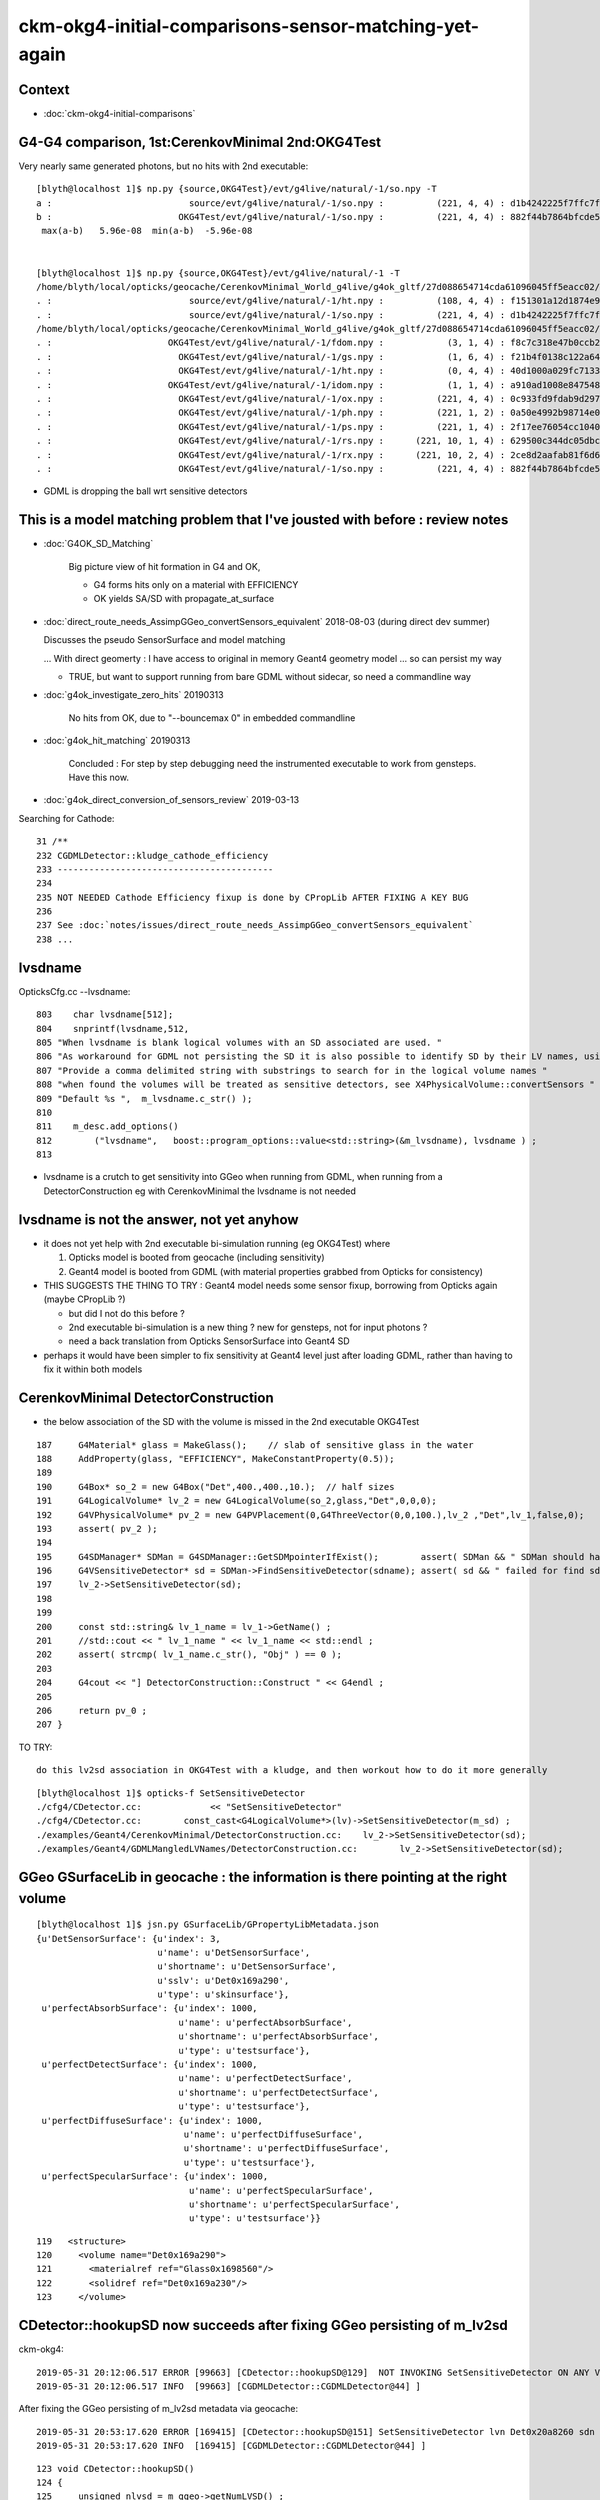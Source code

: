ckm-okg4-initial-comparisons-sensor-matching-yet-again
=======================================================

Context
----------

* :doc:`ckm-okg4-initial-comparisons`


G4-G4 comparison, 1st:CerenkovMinimal 2nd:OKG4Test
-------------------------------------------------------

Very nearly same generated photons, but no hits with 2nd executable::

    [blyth@localhost 1]$ np.py {source,OKG4Test}/evt/g4live/natural/-1/so.npy -T
    a :                          source/evt/g4live/natural/-1/so.npy :          (221, 4, 4) : d1b4242225f7ffc7f0ad38a9669562a4 : 20190531-1723 
    b :                        OKG4Test/evt/g4live/natural/-1/so.npy :          (221, 4, 4) : 882f44b7864bfcde55fe2ebe922895e5 : 20190531-1839 
     max(a-b)   5.96e-08  min(a-b)  -5.96e-08 


    [blyth@localhost 1]$ np.py {source,OKG4Test}/evt/g4live/natural/-1 -T
    /home/blyth/local/opticks/geocache/CerenkovMinimal_World_g4live/g4ok_gltf/27d088654714cda61096045ff5eacc02/1/source/evt/g4live/natural/-1
    . :                          source/evt/g4live/natural/-1/ht.npy :          (108, 4, 4) : f151301a12d1874e9447fd916e7f8719 : 20190531-1723 
    . :                          source/evt/g4live/natural/-1/so.npy :          (221, 4, 4) : d1b4242225f7ffc7f0ad38a9669562a4 : 20190531-1723 
    /home/blyth/local/opticks/geocache/CerenkovMinimal_World_g4live/g4ok_gltf/27d088654714cda61096045ff5eacc02/1/OKG4Test/evt/g4live/natural/-1
    . :                      OKG4Test/evt/g4live/natural/-1/fdom.npy :            (3, 1, 4) : f8c7c318e47b0ccb2c29567e87d95e67 : 20190531-1839 
    . :                        OKG4Test/evt/g4live/natural/-1/gs.npy :            (1, 6, 4) : f21b4f0138c122a64319243596bb2228 : 20190531-1839 
    . :                        OKG4Test/evt/g4live/natural/-1/ht.npy :            (0, 4, 4) : 40d1000a029fc713333b79245d7141c1 : 20190531-1839 
    . :                      OKG4Test/evt/g4live/natural/-1/idom.npy :            (1, 1, 4) : a910ad1008e847548261491f9ca73f9c : 20190531-1839 
    . :                        OKG4Test/evt/g4live/natural/-1/ox.npy :          (221, 4, 4) : 0c933fd9fdab9d2975af9e6871351e46 : 20190531-1839 
    . :                        OKG4Test/evt/g4live/natural/-1/ph.npy :          (221, 1, 2) : 0a50e4992b98714e0391cd6d8deadc9e : 20190531-1839 
    . :                        OKG4Test/evt/g4live/natural/-1/ps.npy :          (221, 1, 4) : 2f17ee76054cc1040f30bee0a8a0153e : 20190531-1839 
    . :                        OKG4Test/evt/g4live/natural/-1/rs.npy :      (221, 10, 1, 4) : 629500c344dc05dbc6777ccf6f386fe5 : 20190531-1839 
    . :                        OKG4Test/evt/g4live/natural/-1/rx.npy :      (221, 10, 2, 4) : 2ce8d2aafab81f6d6f0e6a1cc1877646 : 20190531-1839 
    . :                        OKG4Test/evt/g4live/natural/-1/so.npy :          (221, 4, 4) : 882f44b7864bfcde55fe2ebe922895e5 : 20190531-1839 


* GDML is dropping the ball wrt sensitive detectors



This is a model matching problem that I've jousted with before : review notes
---------------------------------------------------------------------------------

* :doc:`G4OK_SD_Matching`

   Big picture view of hit formation in G4 and OK, 

   * G4 forms hits only on a material with EFFICIENCY 
   * OK yields SA/SD with propagate_at_surface


* :doc:`direct_route_needs_AssimpGGeo_convertSensors_equivalent` 2018-08-03  (during direct dev summer)

  Discusses the pseudo SensorSurface and model matching  

  ... With direct geomerty : I have access to original in memory Geant4 geometry model ... so can persist my way 

  * TRUE, but want to support running from bare GDML without sidecar, so need a commandline way 


* :doc:`g4ok_investigate_zero_hits` 20190313

   No hits from OK, due to "--bouncemax 0" in embedded commandline

* :doc:`g4ok_hit_matching` 20190313

   Concluded : For step by step debugging need the instrumented executable to work from gensteps. Have this now.

* :doc:`g4ok_direct_conversion_of_sensors_review` 2019-03-13

   

Searching for Cathode::

    31 /**
    232 CGDMLDetector::kludge_cathode_efficiency
    233 -----------------------------------------
    234 
    235 NOT NEEDED Cathode Efficiency fixup is done by CPropLib AFTER FIXING A KEY BUG 
    236 
    237 See :doc:`notes/issues/direct_route_needs_AssimpGGeo_convertSensors_equivalent`
    238 ...


lvsdname
------------

OpticksCfg.cc --lvsdname:: 

     803    char lvsdname[512];
     804    snprintf(lvsdname,512,
     805 "When lvsdname is blank logical volumes with an SD associated are used. "
     806 "As workaround for GDML not persisting the SD it is also possible to identify SD by their LV names, using this option. "
     807 "Provide a comma delimited string with substrings to search for in the logical volume names "
     808 "when found the volumes will be treated as sensitive detectors, see X4PhysicalVolume::convertSensors "
     809 "Default %s ",  m_lvsdname.c_str() );
     810 
     811    m_desc.add_options()
     812        ("lvsdname",   boost::program_options::value<std::string>(&m_lvsdname), lvsdname ) ;
     813 


* lvsdname is a crutch to get sensitivity into GGeo when running from GDML, when running from 
  a DetectorConstruction eg with CerenkovMinimal the lvsdname is not needed 


lvsdname is not the answer, not yet anyhow
------------------------------------------------

* it does not yet help with 2nd executable bi-simulation running (eg OKG4Test) where
  
  1. Opticks model is booted from geocache (including sensitivity) 
  2. Geant4 model is booted from GDML (with material properties grabbed from Opticks for consistency)


* THIS SUGGESTS THE THING TO TRY : Geant4 model needs some sensor fixup, borrowing from Opticks again
  (maybe CPropLib ?)

  * but did I not do this before ?
  * 2nd executable bi-simulation is a new thing ? new for gensteps, not for input photons ? 
  * need a back translation from Opticks SensorSurface into Geant4 SD 

* perhaps it would have been simpler to fix sensitivity at Geant4 level just after loading GDML,
  rather than having to fix it within both models 


CerenkovMinimal DetectorConstruction
----------------------------------------

* the below association of the SD with the volume is missed in the 2nd executable OKG4Test

::

    187     G4Material* glass = MakeGlass();    // slab of sensitive glass in the water 
    188     AddProperty(glass, "EFFICIENCY", MakeConstantProperty(0.5));
    189     
    190     G4Box* so_2 = new G4Box("Det",400.,400.,10.);  // half sizes 
    191     G4LogicalVolume* lv_2 = new G4LogicalVolume(so_2,glass,"Det",0,0,0);
    192     G4VPhysicalVolume* pv_2 = new G4PVPlacement(0,G4ThreeVector(0,0,100.),lv_2 ,"Det",lv_1,false,0);
    193     assert( pv_2 );
    194     
    195     G4SDManager* SDMan = G4SDManager::GetSDMpointerIfExist();        assert( SDMan && " SDMan should have been created before now " );
    196     G4VSensitiveDetector* sd = SDMan->FindSensitiveDetector(sdname); assert( sd && " failed for find sd with sdname " );
    197     lv_2->SetSensitiveDetector(sd);
    198     
    199     
    200     const std::string& lv_1_name = lv_1->GetName() ; 
    201     //std::cout << " lv_1_name " << lv_1_name << std::endl ; 
    202     assert( strcmp( lv_1_name.c_str(), "Obj" ) == 0 );
    203 
    204     G4cout << "] DetectorConstruction::Construct " << G4endl ;
    205     
    206     return pv_0 ;
    207 }


TO TRY::

   do this lv2sd association in OKG4Test with a kludge, and then workout how to do it more generally 

::

    [blyth@localhost 1]$ opticks-f SetSensitiveDetector
    ./cfg4/CDetector.cc:             << "SetSensitiveDetector"
    ./cfg4/CDetector.cc:        const_cast<G4LogicalVolume*>(lv)->SetSensitiveDetector(m_sd) ; 
    ./examples/Geant4/CerenkovMinimal/DetectorConstruction.cc:    lv_2->SetSensitiveDetector(sd); 
    ./examples/Geant4/GDMLMangledLVNames/DetectorConstruction.cc:        lv_2->SetSensitiveDetector(sd); 



GGeo GSurfaceLib in geocache : the information is there pointing at the right volume
---------------------------------------------------------------------------------------

::

    [blyth@localhost 1]$ jsn.py GSurfaceLib/GPropertyLibMetadata.json
    {u'DetSensorSurface': {u'index': 3,
                           u'name': u'DetSensorSurface',
                           u'shortname': u'DetSensorSurface',
                           u'sslv': u'Det0x169a290',
                           u'type': u'skinsurface'},
     u'perfectAbsorbSurface': {u'index': 1000,
                               u'name': u'perfectAbsorbSurface',
                               u'shortname': u'perfectAbsorbSurface',
                               u'type': u'testsurface'},
     u'perfectDetectSurface': {u'index': 1000,
                               u'name': u'perfectDetectSurface',
                               u'shortname': u'perfectDetectSurface',
                               u'type': u'testsurface'},
     u'perfectDiffuseSurface': {u'index': 1000,
                                u'name': u'perfectDiffuseSurface',
                                u'shortname': u'perfectDiffuseSurface',
                                u'type': u'testsurface'},
     u'perfectSpecularSurface': {u'index': 1000,
                                 u'name': u'perfectSpecularSurface',
                                 u'shortname': u'perfectSpecularSurface',
                                 u'type': u'testsurface'}}


::

    119   <structure>
    120     <volume name="Det0x169a290">
    121       <materialref ref="Glass0x1698560"/>
    122       <solidref ref="Det0x169a230"/>
    123     </volume>




CDetector::hookupSD now succeeds after fixing GGeo persisting of m_lv2sd 
-----------------------------------------------------------------------------

ckm-okg4::

    2019-05-31 20:12:06.517 ERROR [99663] [CDetector::hookupSD@129]  NOT INVOKING SetSensitiveDetector ON ANY VOLUMES AS nlvsd is zero or m_sd NULL  nlvsd 0 m_sd 0x1bb8770 sdname SD0
    2019-05-31 20:12:06.517 INFO  [99663] [CGDMLDetector::CGDMLDetector@44] ]

After fixing the GGeo persisting of m_lv2sd metadata via geocache::

    2019-05-31 20:53:17.620 ERROR [169415] [CDetector::hookupSD@151] SetSensitiveDetector lvn Det0x20a8260 sdn SD0 lv 0x2469c20
    2019-05-31 20:53:17.620 INFO  [169415] [CGDMLDetector::CGDMLDetector@44] ]


::

    123 void CDetector::hookupSD()
    124 {
    125     unsigned nlvsd = m_ggeo->getNumLVSD() ;
    126     const std::string sdname = m_sd ? m_sd->GetName() : "noSD" ;
    127     if(nlvsd == 0 || m_sd == NULL )
    128     {
    129         LOG(error)
    130             << " NOT INVOKING SetSensitiveDetector ON ANY VOLUMES AS nlvsd is zero or m_sd NULL "
    131             << " nlvsd " << nlvsd
    132             << " m_sd " << m_sd
    133             << " sdname " << sdname
    134             ;
    135     }
    136 
    137 
    138     if(!m_sd) return ;
    139     for( unsigned i = 0 ; i < nlvsd ; i++)
    140     {
    141         std::pair<std::string,std::string> lvsd = m_ggeo->getLVSD(i) ;
    142         const char* lvn = lvsd.first.c_str();
    143         const char* sdn = lvsd.second.c_str();
    144 
    145         //assert( strcmp( sdname.c_str(), sdn ) == 0 ) ;  
    146 
    147         //const char* lvn = m_ggeo->getCathodeLV(i); 
    148 
    149         const G4LogicalVolume* lv = m_traverser->getLV(lvn);
    150 
    151         LOG(error)
    152              << "SetSensitiveDetector"
    153              << " lvn " << lvn
    154              << " sdn " << sdn
    155              << " lv " << lv
    156              ;
    157 
    158         if(!lv) LOG(fatal) << " no lv " << lvn ;
    159         assert(lv);
    160 
    161         const_cast<G4LogicalVolume*>(lv)->SetSensitiveDetector(m_sd) ;
    162     }
    163 }



GGeoTest
-------------

::

    ckm-ggeotest(){  OPTICKS_KEY=$(ckm-key) $(ckm-dbg) GGeoTest --envkey ; }

    158 void test_GGeo_sd(const GGeo* m_ggeo)
    159 {
    160     unsigned nlvsd = m_ggeo->getNumLVSD() ;
    161     LOG(info) << " nlvsd " << nlvsd ;
    162 }


ckm-ggeotest::

    2019-05-31 20:17:12.825 INFO  [107719] [test_GGeo_sd@161]  nlvsd 0


GGeo
-----------

::

     301 /**
     302 GGeo::addLVSD
     303 -------------------
     304 
     305 From  
     306 
     307 1. AssimpGGeo::convertSensorsVisit
     308 2. X4PhysicalVolume::convertSensors_r
     309 
     310 **/
     311 
     312 void GGeo::addLVSD(const char* lv, const char* sd)
     313 {
     314    assert( lv ) ;
     315    m_cathode_lv.insert(lv);
     316 
     317    if(sd)
     318    {
     319        if(m_lv2sd == NULL ) m_lv2sd = new NMeta ;
     320        m_lv2sd->set<std::string>(lv, sd) ;
     321    }
     322 }
     323 unsigned GGeo::getNumLVSD() const
     324 {
     325    return m_lv2sd ? m_lv2sd->getNumKeys() : 0 ;
     326 }
     327 std::pair<std::string,std::string> GGeo::getLVSD(unsigned idx) const
     328 {
     329     const char* lv = m_lv2sd->getKey(idx) ;
     330     std::string sd = m_lv2sd->get<std::string>(lv);
     331     return std::pair<std::string,std::string>( lv, sd );
     332 }






CFG4 : CG4, CSensitiveDetector, has hardcoded sd and collection names ?
---------------------------------------------------------------------------

::

    108 CG4::CG4(OpticksHub* hub) 
    109     :
    110     m_log(new SLog("CG4::CG4", "", fatal)),
    111     m_hub(hub),
    112     m_ok(m_hub->getOpticks()),
    113     m_run(m_ok->getRun()),
    114     m_cfg(m_ok->getCfg()),
    115     m_ctx(m_ok),
    116     //m_engine(m_ok->isAlign() ? (CRandomListener*)new CRandomEngine(this) : (CRandomListener*)new CMixMaxRng ),
    117     m_engine(m_ok->isAlign() ? (CRandomListener*)new CRandomEngine(this) : NULL  ),
    118     m_physics(new CPhysics(this)),
    119     m_runManager(m_physics->getRunManager()),
    120     m_sd(new CSensitiveDetector("SD0")),
    121     m_geometry(new CGeometry(m_hub, m_sd)),
    122     m_hookup(m_geometry->hookup(this)),
    123     m_mlib(m_geometry->getMaterialLib()),
    124     m_detector(m_geometry->getDetector()),
    125     m_generator(new CGenerator(m_hub->getGen(), this)),


::

     09 const char* CSensitiveDetector::SDName = NULL ; 
     10 const char* CSensitiveDetector::collectionNameA = "OpHitCollectionA" ;
     11 const char* CSensitiveDetector::collectionNameB = "OpHitCollectionB" ;
     12         
     13 CSensitiveDetector::CSensitiveDetector(const char* name)
     14     :
     15     G4VSensitiveDetector(name)
     16 {
     17     SDName = strdup(name) ; 
     18     collectionName.insert(collectionNameA);
     19     collectionName.insert(collectionNameB); 
     20         
     21     G4SDManager* SDMan = G4SDManager::GetSDMpointer() ;
     22     SDMan->AddNewDetector(this); 
     23 }


X4
----

* OKX4Test loads geometry from GDML, and creates GGeo geocache using X4PhysicalVolume
* G4Opticks::setGeometry as used by CerenkovMinimal does the same, also using X4PhysicalVolume

  * TODO: find a good (and short) name for a top level X4 interface class that uses X4PhysicalVolume
    eg X4Geo/X4Top/X4World/... 


::

    182 /**
    183 X4PhysicalVolume::convertSensors_r
    184 -----------------------------------
    185 
    186 Sensors are identified by two approaches:
    187 
    188 1. logical volume having an associated sensitive detector G4VSensitiveDetector
    189 2. name of logical volume matching one of a comma delimited list 
    190    of strings provided by the "LV sensitive detector name" option
    191    eg  "--lvsdname Cathode,cathode,Sensor,SD" 
    192 
    193 The second approach is useful as a workaround when operating 
    194 with a GDML loaded geometry, as GDML does not yet(?) persist 
    195 the SD LV association.
    196 
    197 Names of sensitive LV are inserted into a set datastructure in GGeo. 
    198 
    199 **/
    200 
    201 void X4PhysicalVolume::convertSensors_r(const G4VPhysicalVolume* const pv, int depth)
    202 {
    203     const G4LogicalVolume* const lv = pv->GetLogicalVolume();
    204     const char* lvname = lv->GetName().c_str();
    205     G4VSensitiveDetector* sd = lv->GetSensitiveDetector() ;
    206 
    207     bool is_lvsdname = m_lvsdname && BStr::Contains(lvname, m_lvsdname, ',' ) ;
    208     bool is_sd = sd != NULL ;
    209 
    210     const std::string sdn = sd ? sd->GetName() : "SD?" ;   // perhaps GetFullPathName() 
    211 
    212     if( is_lvsdname || is_sd )
    213     {
    214         std::string name = BFile::Name(lvname);
    215         std::string nameref = SGDML::GenerateName( name.c_str() , lv , true );
    216         LOG(info)
    217             << " is_lvsdname " << is_lvsdname
    218             << " is_sd " << is_sd
    219             << " name " << name
    220             << " nameref " << nameref
    221             ;
    222 
    223         m_ggeo->addLVSD(nameref.c_str(), sdn.c_str()) ;
    224     }
    225 
    226     for (int i=0 ; i < lv->GetNoDaughters() ;i++ )
    227     {
    228         const G4VPhysicalVolume* const child_pv = lv->GetDaughter(i);
    229         convertSensors_r(child_pv, depth+1 );
    230     }
    231 }




This Looks Like a Smoky inconsistency on num_lvsd 
-----------------------------------------------------

ckm--::

    // translating live G4 into GGeo
    2019-05-31 20:27:21.541 INFO  [124216] [X4PhysicalVolume::convertSurfaces@284]  num_lbs 0 num_sks 0
    2019-05-31 20:27:21.541 INFO  [124216] [X4PhysicalVolume::convertSensors_r@221]  is_lvsdname 0 is_sd 1 name Det nameref Det0x1690260
    2019-05-31 20:27:21.541 INFO  [124216] [X4PhysicalVolume::convertSensors@172]  m_lvsdname (null) num_lvsd 1 num_clv 1 num_bds 0 num_sks0 0 num_sks1 1
    2019-05-31 20:27:21.541 INFO  [124216] [X4PhysicalVolume::convertSolids@436] [

ckm-ggeotest::

    // loading GGeo and dumping 
    2019-05-31 20:29:24.768 INFO  [127600] [test_GGeo_sd@161]  nlvsd 0









:

